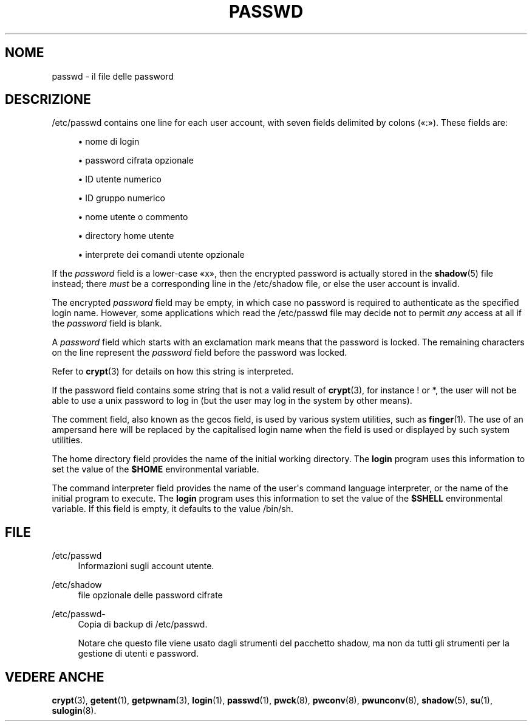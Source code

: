 '\" t
.\"     Title: passwd
.\"    Author: Julianne Frances Haugh
.\" Generator: DocBook XSL Stylesheets vsnapshot <http://docbook.sf.net/>
.\"      Date: 08/11/2022
.\"    Manual: File Formats and Configuration Files
.\"    Source: shadow-utils 4.13
.\"  Language: Italian
.\"
.TH "PASSWD" "5" "08/11/2022" "shadow\-utils 4\&.13" "File Formats and Configuration"
.\" -----------------------------------------------------------------
.\" * Define some portability stuff
.\" -----------------------------------------------------------------
.\" ~~~~~~~~~~~~~~~~~~~~~~~~~~~~~~~~~~~~~~~~~~~~~~~~~~~~~~~~~~~~~~~~~
.\" http://bugs.debian.org/507673
.\" http://lists.gnu.org/archive/html/groff/2009-02/msg00013.html
.\" ~~~~~~~~~~~~~~~~~~~~~~~~~~~~~~~~~~~~~~~~~~~~~~~~~~~~~~~~~~~~~~~~~
.ie \n(.g .ds Aq \(aq
.el       .ds Aq '
.\" -----------------------------------------------------------------
.\" * set default formatting
.\" -----------------------------------------------------------------
.\" disable hyphenation
.nh
.\" disable justification (adjust text to left margin only)
.ad l
.\" -----------------------------------------------------------------
.\" * MAIN CONTENT STARTS HERE *
.\" -----------------------------------------------------------------
.SH "NOME"
passwd \- il file delle password
.SH "DESCRIZIONE"
.PP
/etc/passwd
contains one line for each user account, with seven fields delimited by colons (\(Fo:\(Fc)\&. These fields are:
.sp
.RS 4
.ie n \{\
\h'-04'\(bu\h'+03'\c
.\}
.el \{\
.sp -1
.IP \(bu 2.3
.\}
nome di login
.RE
.sp
.RS 4
.ie n \{\
\h'-04'\(bu\h'+03'\c
.\}
.el \{\
.sp -1
.IP \(bu 2.3
.\}
password cifrata opzionale
.RE
.sp
.RS 4
.ie n \{\
\h'-04'\(bu\h'+03'\c
.\}
.el \{\
.sp -1
.IP \(bu 2.3
.\}
ID utente numerico
.RE
.sp
.RS 4
.ie n \{\
\h'-04'\(bu\h'+03'\c
.\}
.el \{\
.sp -1
.IP \(bu 2.3
.\}
ID gruppo numerico
.RE
.sp
.RS 4
.ie n \{\
\h'-04'\(bu\h'+03'\c
.\}
.el \{\
.sp -1
.IP \(bu 2.3
.\}
nome utente o commento
.RE
.sp
.RS 4
.ie n \{\
\h'-04'\(bu\h'+03'\c
.\}
.el \{\
.sp -1
.IP \(bu 2.3
.\}
directory home utente
.RE
.sp
.RS 4
.ie n \{\
\h'-04'\(bu\h'+03'\c
.\}
.el \{\
.sp -1
.IP \(bu 2.3
.\}
interprete dei comandi utente opzionale
.RE
.PP
If the
\fIpassword\fR
field is a lower\-case
\(Fox\(Fc, then the encrypted password is actually stored in the
\fBshadow\fR(5)
file instead; there
\fImust\fR
be a corresponding line in the
/etc/shadow
file, or else the user account is invalid\&.
.PP
The encrypted
\fIpassword\fR
field may be empty, in which case no password is required to authenticate as the specified login name\&. However, some applications which read the
/etc/passwd
file may decide not to permit
\fIany\fR
access at all if the
\fIpassword\fR
field is blank\&.
.PP
A
\fIpassword\fR
field which starts with an exclamation mark means that the password is locked\&. The remaining characters on the line represent the
\fIpassword\fR
field before the password was locked\&.
.PP
Refer to
\fBcrypt\fR(3)
for details on how this string is interpreted\&.
.PP
If the password field contains some string that is not a valid result of
\fBcrypt\fR(3), for instance ! or *, the user will not be able to use a unix password to log in (but the user may log in the system by other means)\&.
.PP
The comment field, also known as the gecos field, is used by various system utilities, such as
\fBfinger\fR(1)\&. The use of an ampersand here will be replaced by the capitalised login name when the field is used or displayed by such system utilities\&.
.PP
The home directory field provides the name of the initial working directory\&. The
\fBlogin\fR
program uses this information to set the value of the
\fB$HOME\fR
environmental variable\&.
.PP
The command interpreter field provides the name of the user\*(Aqs command language interpreter, or the name of the initial program to execute\&. The
\fBlogin\fR
program uses this information to set the value of the
\fB$SHELL\fR
environmental variable\&. If this field is empty, it defaults to the value
/bin/sh\&.
.SH "FILE"
.PP
/etc/passwd
.RS 4
Informazioni sugli account utente\&.
.RE
.PP
/etc/shadow
.RS 4
file opzionale delle password cifrate
.RE
.PP
/etc/passwd\-
.RS 4
Copia di backup di /etc/passwd\&.
.sp
Notare che questo file viene usato dagli strumenti del pacchetto shadow, ma non da tutti gli strumenti per la gestione di utenti e password\&.
.RE
.SH "VEDERE ANCHE"
.PP
\fBcrypt\fR(3),
\fBgetent\fR(1),
\fBgetpwnam\fR(3),
\fBlogin\fR(1),
\fBpasswd\fR(1),
\fBpwck\fR(8),
\fBpwconv\fR(8),
\fBpwunconv\fR(8),
\fBshadow\fR(5),
\fBsu\fR(1),
\fBsulogin\fR(8)\&.

